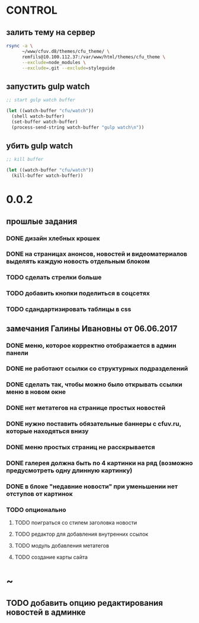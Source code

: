* CONTROL
** залить тему на сервер
#+BEGIN_SRC sh
  rsync -a \
        ~/www/cfuv.d8/themes/cfu_theme/ \
        remfils@10.100.112.37:/var/www/html/themes/cfu_theme \
        --exclude=node_modules \
        --exclude=.git --exclude=styleguide
#+END_SRC

#+RESULTS:

** запустить gulp watch
#+BEGIN_SRC emacs-lisp :tangle yes :result value
  ;; start gulp watch buffer

  (let ((watch-buffer "cfu/watch"))
    (shell watch-buffer)
    (set-buffer watch-buffer)
    (process-send-string watch-buffer "gulp watch\n"))
#+END_SRC

#+RESULTS:

** убить gulp watch

#+begin_src emacs-lisp :tangle yes :result value
  ;; kill buffer

  (let ((watch-buffer "cfu/watch"))
    (kill-buffer watch-buffer))
#+end_src

* 0.0.2
** прошлые задания
*** DONE дизайн хлебных крошек
*** DONE на страницах анонсов, новостей и видеоматериалов выделять каждую новость отдельным блоком
*** TODO сделать стрелки больше
*** TODO добавить кнопки поделиться в соцсетях
*** TODO сдандартизировать таблицы в css
** замечания Галины Ивановны от 06.06.2017
*** DONE меню, которое корректно отображается в админ панели
*** DONE не работают ссылки со структурных подразделений
*** DONE сделать так, чтобы можно было открывать ссылки меню в новом окне
*** DONE нет метатегов на странице простых новостей
*** DONE нужно поставить обязательные баннеры с cfuv.ru, которые находяться внизу
*** DONE меню простых страниц не расскрывается
*** DONE галерея должна быть по 4 картинки на ряд (возможно предусмотреть одну длинную картинку)
*** DONE в блоке "недавние новости" при уменьшении нет отступов от картинок
*** TODO опционально
**** TODO поиграться со стилем заголовка новости
**** TODO редактор для добавления внутренних ссылок
**** TODO модуль добавления метатегов
**** TODO создание карты сайта
* ~
** TODO добавить опцию редактирования новостей в админке
